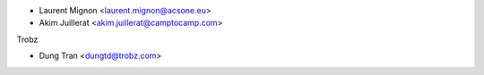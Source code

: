 * Laurent Mignon <laurent.mignon@acsone.eu>
* Akim Juillerat <akim.juillerat@camptocamp.com>

Trobz

* Dung Tran <dungtd@trobz.com>

